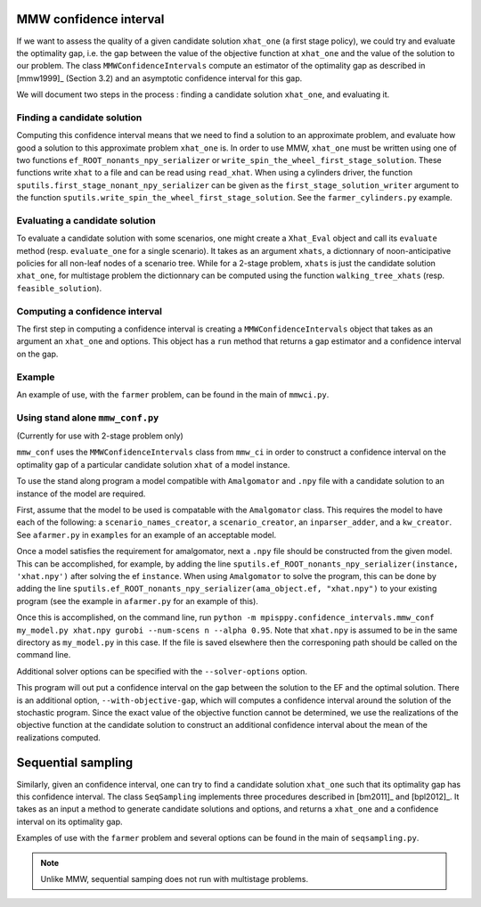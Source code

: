 .. _Confidence intervals:

MMW confidence interval
=======================

If we want to assess the quality of a given candidate solution ``xhat_one`` 
(a first stage policy), we could try and evaluate the optimality gap, i.e. 
the gap between the value of the objective function
at ``xhat_one`` and the value of the solution to our problem.
The class ``MMWConfidenceIntervals`` compute an estimator of the optimality gap
as described in [mmw1999]_ (Section 3.2) and an asymptotic confidence interval for
this gap. 

We will document two steps in the process : finding a candidate solution 
``xhat_one``, and evaluating it.


Finding a candidate solution
----------------------------

Computing this confidence interval means that we need to find a solution to 
an approximate problem, and evaluate how good a solution to this approximate problem ``xhat_one`` is.
In order to use MMW, ``xhat_one`` must be written using one of two functions 
``ef_ROOT_nonants_npy_serializer`` or ``write_spin_the_wheel_first_stage_solution``.
These functions write ``xhat`` to a file and can be read using ``read_xhat``.
When using a cylinders driver, the function ``sputils.first_stage_nonant_npy_serializer``
can be given as the ``first_stage_solution_writer`` argument to the function
``sputils.write_spin_the_wheel_first_stage_solution``. See the ``farmer_cylinders.py`` example.

Evaluating a candidate solution
-------------------------------

To evaluate a candidate solution with some scenarios, one might
create a ``Xhat_Eval`` object and call its ``evaluate`` method 
(resp. ``evaluate_one`` for a single scenario). It takes as
an argument ``xhats``, a dictionnary of noon-anticipative policies for all 
non-leaf nodes of a scenario tree. While for a 2-stage problem, ``xhats`` is
just the candidate solution ``xhat_one``, for multistage problem the 
dictionnary can be computed using the function ``walking_tree_xhats`` 
(resp. ``feasible_solution``).


Computing a confidence interval
-------------------------------

The first step in computing a confidence interval is creating a ``MMWConfidenceIntervals`` object
that takes as an argument an ``xhat_one`` and options.
This object has a ``run`` method that returns a gap estimator and a confidence interval on the gap.

Example
-------

An example of use, with the ``farmer`` problem, can be found in the main of ``mmwci.py``.

Using stand alone ``mmw_conf.py``
---------------------------------

(Currently for use with 2-stage problem only)

``mmw_conf`` uses the ``MMWConfidenceIntervals`` class from ``mmw_ci`` in order to construct a confidence interval on the optimality gap of a particular candidate solution ``xhat`` of a model instance. 

To use the stand along program a model compatible with ``Amalgomator`` and ``.npy`` file with a candidate solution to an instance of the model are required.

First, assume that the model to be used is compatable with the ``Amalgomator`` class. This requires the model to have each of the following: a ``scenario_names_creator``,  a ``scenario_creator``, an ``inparser_adder``, and a ``kw_creator``. See ``afarmer.py`` in ``examples`` for an example of an acceptable model.

Once a model satisfies the requirement for amalgomator, next a ``.npy`` file should be constructed from the given model. This can be accomplished, for example, by adding the line 
``sputils.ef_ROOT_nonants_npy_serializer(instance, 'xhat.npy')`` after solving the ef ``instance``. When using ``Amalgomator`` to solve the program, this can be done by adding the line
``sputils.ef_ROOT_nonants_npy_serializer(ama_object.ef, "xhat.npy")`` to your existing program (see the example in ``afarmer.py`` for an example of this).

Once this is accomplished, on the command line, run
``python -m mpisppy.confidence_intervals.mmw_conf my_model.py xhat.npy gurobi --num-scens n --alpha 0.95``. Note that ``xhat.npy`` is assumed to be in the same directory as ``my_model.py`` in this case. If the file is saved elsewhere then the corresponing path should be called on the command line.

Additional solver options can be specified with the ``--solver-options`` option.

This program will out put a confidence interval on the gap between the solution to the EF and the optimal solution. There is an additional option, ``--with-objective-gap``, which will computes a confidence interval around the solution of the stochastic program. Since the exact value of the objective function cannot be determined, we use the realizations of the objective function at the candidate solution to construct an additional confidence interval about the mean of the realizations computed.

Sequential sampling
===================

Similarly, given an confidence interval, one can try to find a candidate solution
``xhat_one`` such that its optimality gap has this confidence interval.
The class ``SeqSampling`` implements three procedures described in 
[bm2011]_ and [bpl2012]_. It takes as an input a method to generate
candidate solutions and options, and returns a ``xhat_one`` and a confidence interval on
its optimality gap.

Examples of use with the ``farmer`` problem and several options can be found in the main of ``seqsampling.py``.

.. Note::
   Unlike MMW, sequential samping does not run with multistage problems.

